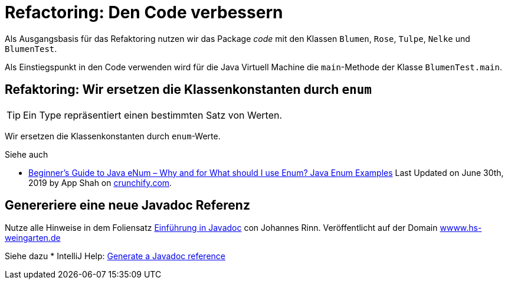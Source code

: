 

= Refactoring: Den Code verbessern

Als Ausgangsbasis für das Refaktoring nutzen wir
das Package _code_ mit den Klassen
`Blumen`, `Rose`, `Tulpe`, `Nelke` und `BlumenTest`.

Als Einstiegspunkt in den Code verwenden wird
für die Java Virtuell Machine
die `main`-Methode  der Klasse `BlumenTest.main`.


== Refaktoring: Wir ersetzen die Klassenkonstanten durch `enum`

[TIP]
====
Ein Type repräsentiert einen bestimmten Satz von Werten.
====
Wir ersetzen die Klassenkonstanten
durch `enum`-Werte.

Siehe auch

* link:https://crunchify.com/why-and-for-what-should-i-use-enum-java-enum-examples/[Beginner’s Guide to Java eNum – Why and for What should I use Enum? Java Enum Examples]
  Last Updated on June 30th, 2019 by App Shah  on
  link:https://crunchify.com/[crunchify.com].


== Genereriere eine neue Javadoc Referenz

Nutze alle Hinweise in dem Foliensatz
link:http://www.hs-weingarten.de/~keller/Downloads/grabo/java/DokumentierenMitJavadoc.pdf[Einführung in Javadoc]
con Johannes Rinn. Veröffentlicht auf der Domain link:http://www.hs-weingarten.de/[wwww.hs-weingarten.de]

Siehe dazu
* IntelliJ Help:
  link:https://www.jetbrains.com/help/idea/2019.2/working-with-code-documentation.html#generate-javadoc[Generate a Javadoc reference]
